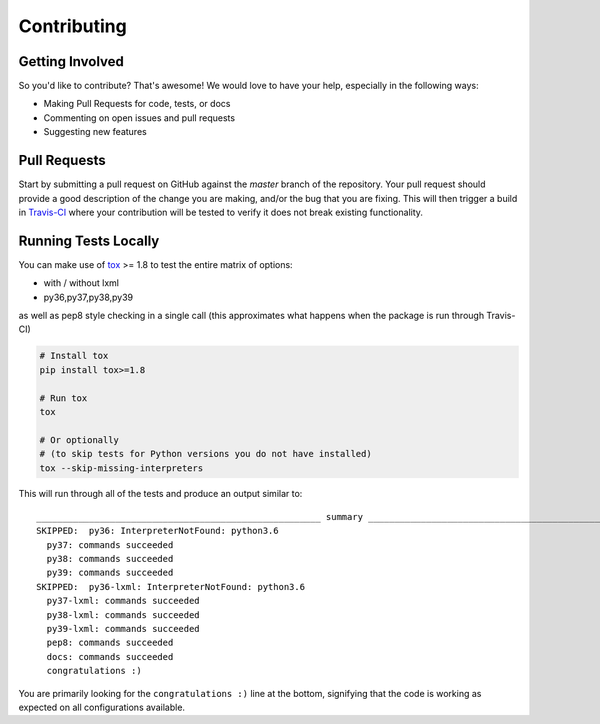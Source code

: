 Contributing
============

Getting Involved
----------------

So you'd like to contribute? That's awesome! We would love to have your help,
especially in the following ways:

* Making Pull Requests for code, tests, or docs
* Commenting on open issues and pull requests
* Suggesting new features


Pull Requests
-------------

Start by submitting a pull request on GitHub against the `master` branch of the
repository. Your pull request should provide a good description of the change
you are making, and/or the bug that you are fixing. This will then trigger a
build in `Travis-CI`_ where your contribution will be tested to verify it does
not break existing functionality.

.. _travis-ci: https://travis-ci.org/cleder/fastkml


Running Tests Locally
---------------------

You can make use of tox_ >= 1.8 to test the entire matrix of options:

* with / without lxml
* py36,py37,py38,py39

as well as pep8 style checking in a single call (this approximates what happens
when the package is run through Travis-CI)

.. code-block:: python

    # Install tox
    pip install tox>=1.8

    # Run tox
    tox

    # Or optionally
    # (to skip tests for Python versions you do not have installed)
    tox --skip-missing-interpreters

This will run through all of the tests and produce an output similar to::

    ______________________________________________________ summary ______________________________________________________
    SKIPPED:  py36: InterpreterNotFound: python3.6
      py37: commands succeeded
      py38: commands succeeded
      py39: commands succeeded
    SKIPPED:  py36-lxml: InterpreterNotFound: python3.6
      py37-lxml: commands succeeded
      py38-lxml: commands succeeded
      py39-lxml: commands succeeded
      pep8: commands succeeded
      docs: commands succeeded
      congratulations :)

You are primarily looking for the ``congratulations :)`` line at the bottom,
signifying that the code is working as expected on all configurations
available.

.. _tox: https://pypi.python.org/pypi/tox
